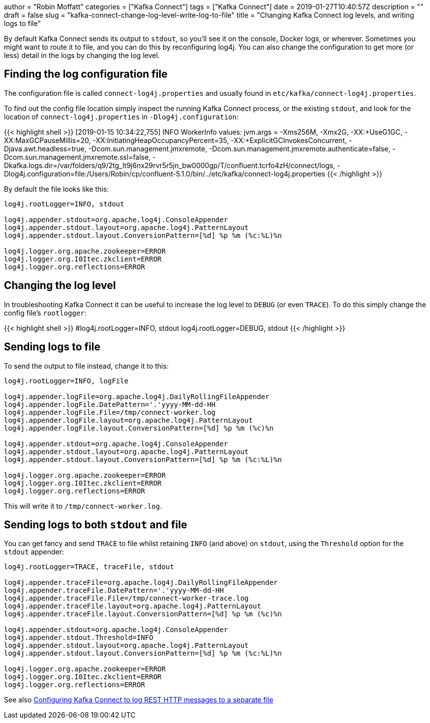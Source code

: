 +++
author = "Robin Moffatt"
categories = ["Kafka Connect"]
tags = ["Kafka Connect"]
date = 2019-01-27T10:40:57Z
description = ""
draft = false
slug = "kafka-connect-change-log-level-write-log-to-file"
title = "Changing Kafka Connect log levels, and writing logs to file"
+++

By default Kafka Connect sends its output to `stdout`, so you'll see it on the console, Docker logs, or wherever. Sometimes you might want to route it to file, and you can do this by reconfiguring log4j. You can also change the configuration to get more (or less) detail in the logs by changing the log level. 

== Finding the log configuration file

The configuration file is called `connect-log4j.properties` and usually found in `etc/kafka/connect-log4j.properties`.

To find out the config file location simply inspect the running Kafka Connect process, or the existing `stdout`, and look for the location of `connect-log4j.properties` in `-Dlog4j.configuration`: 

{{< highlight shell >}}
[2019-01-15 10:34:22,755] INFO WorkerInfo values:
        jvm.args = -Xms256M, -Xmx2G, -XX:+UseG1GC, -XX:MaxGCPauseMillis=20, -XX:InitiatingHeapOccupancyPercent=35, -XX:+ExplicitGCInvokesConcurrent, -Djava.awt.headless=true, -Dcom.sun.management.jmxremote, -Dcom.sun.management.jmxremote.authenticate=false, -Dcom.sun.management.jmxremote.ssl=false, -Dkafka.logs.dir=/var/folders/q9/2tg_lt9j6nx29rvr5r5jn_bw0000gp/T/confluent.tcrfo4zH/connect/logs, -Dlog4j.configuration=file:/Users/Robin/cp/confluent-5.1.0/bin/../etc/kafka/connect-log4j.properties
{{< /highlight >}}

By default the file looks like this: 

[source,bash]
----
log4j.rootLogger=INFO, stdout

log4j.appender.stdout=org.apache.log4j.ConsoleAppender
log4j.appender.stdout.layout=org.apache.log4j.PatternLayout
log4j.appender.stdout.layout.ConversionPattern=[%d] %p %m (%c:%L)%n

log4j.logger.org.apache.zookeeper=ERROR
log4j.logger.org.I0Itec.zkclient=ERROR
log4j.logger.org.reflections=ERROR
----

== Changing the log level 

In troubleshooting Kafka Connect it can be useful to increase the log level to `DEBUG` (or even `TRACE`). To do this simply change the config file's `rootlogger`: 

{{< highlight shell >}}
#log4j.rootLogger=INFO, stdout
log4j.rootLogger=DEBUG, stdout
{{< /highlight >}}

== Sending logs to file

To send the output to file instead, change it to this: 

[source,bash]
----
log4j.rootLogger=INFO, logFile

log4j.appender.logFile=org.apache.log4j.DailyRollingFileAppender
log4j.appender.logFile.DatePattern='.'yyyy-MM-dd-HH
log4j.appender.logFile.File=/tmp/connect-worker.log
log4j.appender.logFile.layout=org.apache.log4j.PatternLayout
log4j.appender.logFile.layout.ConversionPattern=[%d] %p %m (%c)%n

log4j.appender.stdout=org.apache.log4j.ConsoleAppender
log4j.appender.stdout.layout=org.apache.log4j.PatternLayout
log4j.appender.stdout.layout.ConversionPattern=[%d] %p %m (%c:%L)%n

log4j.logger.org.apache.zookeeper=ERROR
log4j.logger.org.I0Itec.zkclient=ERROR
log4j.logger.org.reflections=ERROR
----

This will write it to `/tmp/connect-worker.log`. 

== Sending logs to both `stdout` and file

You can get fancy and send `TRACE` to file whilst retaining `INFO` (and above) on `stdout`, using the `Threshold` option for the `stdout` appender: 

[source,bash]
----
log4j.rootLogger=TRACE, traceFile, stdout

log4j.appender.traceFile=org.apache.log4j.DailyRollingFileAppender
log4j.appender.traceFile.DatePattern='.'yyyy-MM-dd-HH
log4j.appender.traceFile.File=/tmp/connect-worker-trace.log
log4j.appender.traceFile.layout=org.apache.log4j.PatternLayout
log4j.appender.traceFile.layout.ConversionPattern=[%d] %p %m (%c)%n

log4j.appender.stdout=org.apache.log4j.ConsoleAppender
log4j.appender.stdout.Threshold=INFO
log4j.appender.stdout.layout=org.apache.log4j.PatternLayout
log4j.appender.stdout.layout.ConversionPattern=[%d] %p %m (%c:%L)%n

log4j.logger.org.apache.zookeeper=ERROR
log4j.logger.org.I0Itec.zkclient=ERROR
log4j.logger.org.reflections=ERROR
----

See also https://rmoff.net/2017/06/12/configuring-kafka-connect-to-log-rest-http-messages-to-a-separate-file/[Configuring Kafka Connect to log REST HTTP messages to a separate file]
